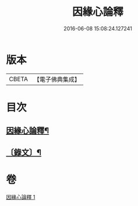 #+TITLE: 因緣心論釋 
#+DATE: 2016-06-08 15:08:24.127241

* 版本
 |     CBETA|【電子佛典集成】|

* 目次
** [[file:KR6v0034_001.txt::001-0218a2][因緣心論釋¶]]
** [[file:KR6v0034_001.txt::001-0219a2][〔錄文〕¶]]

* 卷
[[file:KR6v0034_001.txt][因緣心論釋 1]]

